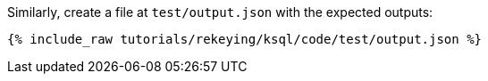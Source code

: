 Similarly, create a file at `test/output.json` with the expected outputs:

+++++
<pre class="snippet"><code class="json">{% include_raw tutorials/rekeying/ksql/code/test/output.json %}</code></pre>
+++++